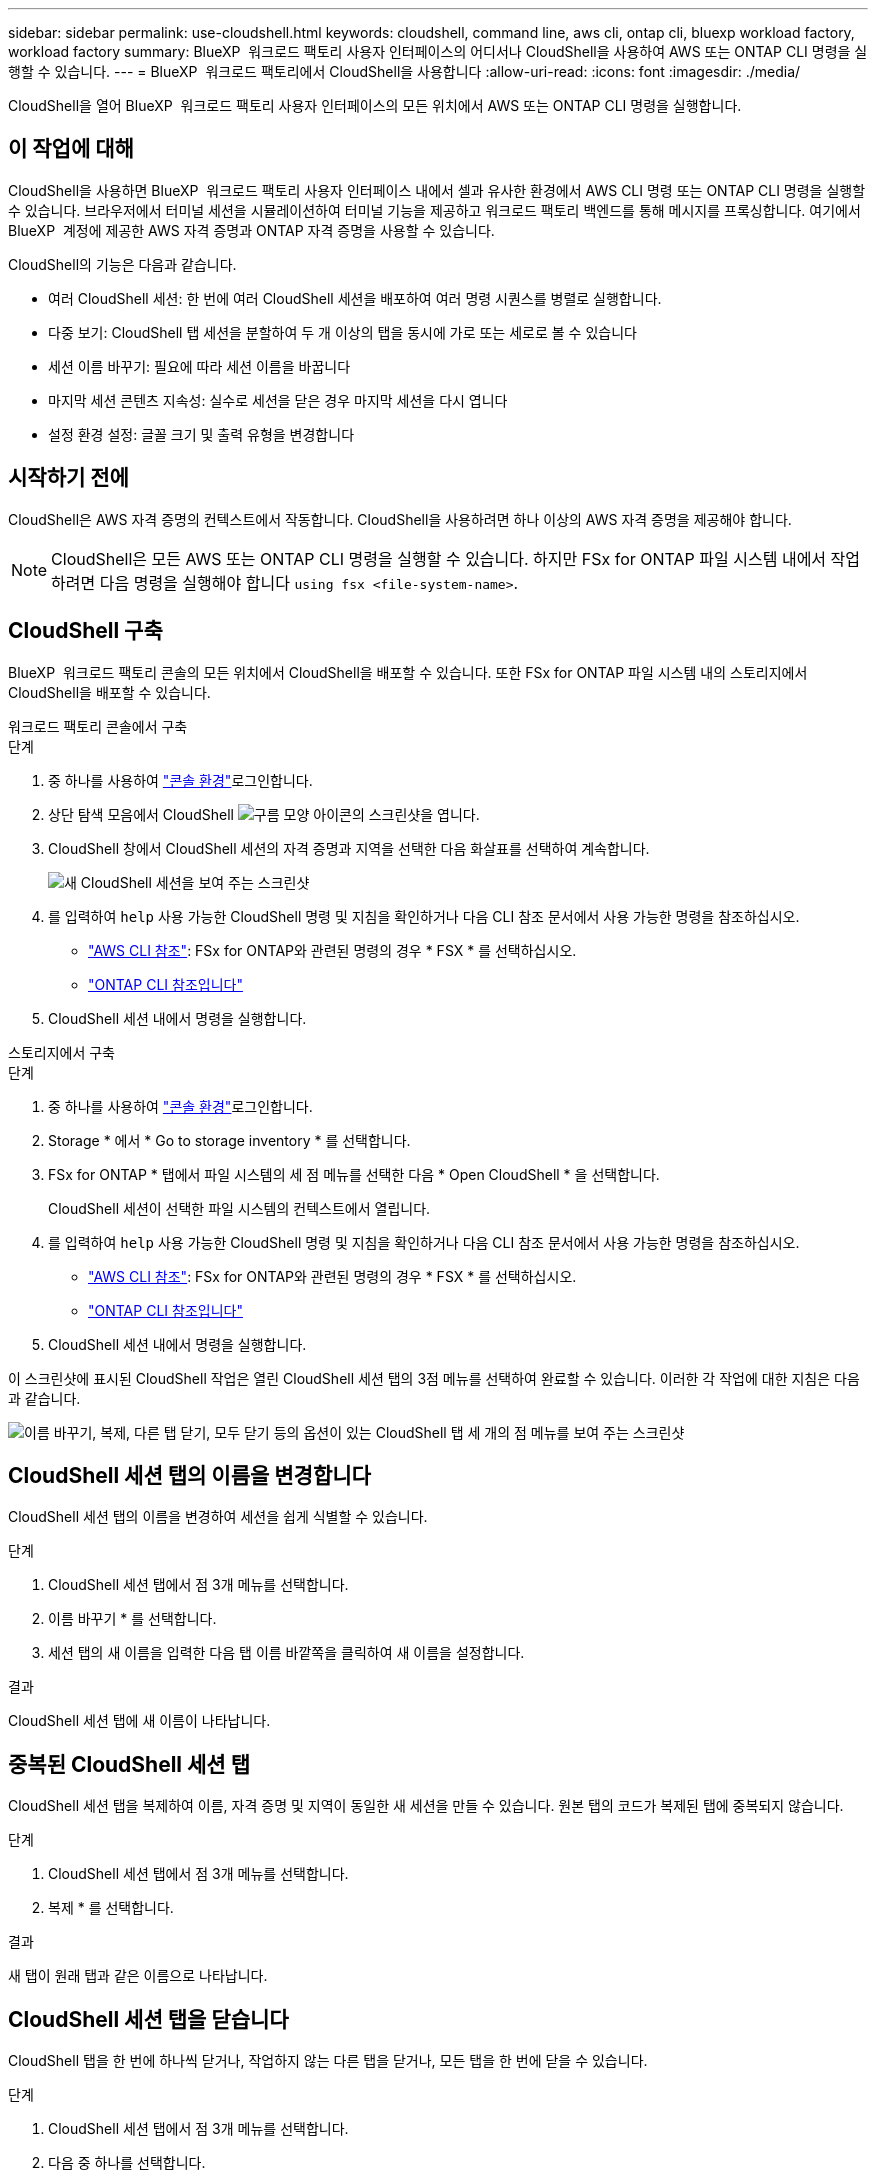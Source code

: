 ---
sidebar: sidebar 
permalink: use-cloudshell.html 
keywords: cloudshell, command line, aws cli, ontap cli, bluexp workload factory, workload factory 
summary: BlueXP  워크로드 팩토리 사용자 인터페이스의 어디서나 CloudShell을 사용하여 AWS 또는 ONTAP CLI 명령을 실행할 수 있습니다. 
---
= BlueXP  워크로드 팩토리에서 CloudShell을 사용합니다
:allow-uri-read: 
:icons: font
:imagesdir: ./media/


[role="lead"]
CloudShell을 열어 BlueXP  워크로드 팩토리 사용자 인터페이스의 모든 위치에서 AWS 또는 ONTAP CLI 명령을 실행합니다.



== 이 작업에 대해

CloudShell을 사용하면 BlueXP  워크로드 팩토리 사용자 인터페이스 내에서 셀과 유사한 환경에서 AWS CLI 명령 또는 ONTAP CLI 명령을 실행할 수 있습니다. 브라우저에서 터미널 세션을 시뮬레이션하여 터미널 기능을 제공하고 워크로드 팩토리 백엔드를 통해 메시지를 프록싱합니다. 여기에서 BlueXP  계정에 제공한 AWS 자격 증명과 ONTAP 자격 증명을 사용할 수 있습니다.

CloudShell의 기능은 다음과 같습니다.

* 여러 CloudShell 세션: 한 번에 여러 CloudShell 세션을 배포하여 여러 명령 시퀀스를 병렬로 실행합니다.
* 다중 보기: CloudShell 탭 세션을 분할하여 두 개 이상의 탭을 동시에 가로 또는 세로로 볼 수 있습니다
* 세션 이름 바꾸기: 필요에 따라 세션 이름을 바꿉니다
* 마지막 세션 콘텐츠 지속성: 실수로 세션을 닫은 경우 마지막 세션을 다시 엽니다
* 설정 환경 설정: 글꼴 크기 및 출력 유형을 변경합니다




== 시작하기 전에

CloudShell은 AWS 자격 증명의 컨텍스트에서 작동합니다. CloudShell을 사용하려면 하나 이상의 AWS 자격 증명을 제공해야 합니다.


NOTE: CloudShell은 모든 AWS 또는 ONTAP CLI 명령을 실행할 수 있습니다. 하지만 FSx for ONTAP 파일 시스템 내에서 작업하려면 다음 명령을 실행해야 합니다 `using fsx <file-system-name>`.



== CloudShell 구축

BlueXP  워크로드 팩토리 콘솔의 모든 위치에서 CloudShell을 배포할 수 있습니다. 또한 FSx for ONTAP 파일 시스템 내의 스토리지에서 CloudShell을 배포할 수 있습니다.

[role="tabbed-block"]
====
.워크로드 팩토리 콘솔에서 구축
--
.단계
. 중 하나를 사용하여 link:https://docs.netapp.com/us-en/workload-setup-admin/console-experiences.html["콘솔 환경"^]로그인합니다.
. 상단 탐색 모음에서 CloudShell image:cloudshell-icon.png["구름 모양 아이콘의 스크린샷"]을 엽니다.
. CloudShell 창에서 CloudShell 세션의 자격 증명과 지역을 선택한 다음 화살표를 선택하여 계속합니다.
+
image:screenshot-deploy-cloudshell-session.png["새 CloudShell 세션을 보여 주는 스크린샷"]

. 를 입력하여 `help` 사용 가능한 CloudShell 명령 및 지침을 확인하거나 다음 CLI 참조 문서에서 사용 가능한 명령을 참조하십시오.
+
** link:https://docs.aws.amazon.com/cli/latest/reference/["AWS CLI 참조"^]: FSx for ONTAP와 관련된 명령의 경우 * FSX * 를 선택하십시오.
** link:https://docs.netapp.com/us-en/ontap-cli/["ONTAP CLI 참조입니다"^]


. CloudShell 세션 내에서 명령을 실행합니다.


--
.스토리지에서 구축
--
.단계
. 중 하나를 사용하여 link:https://docs.netapp.com/us-en/workload-setup-admin/console-experiences.html["콘솔 환경"^]로그인합니다.
. Storage * 에서 * Go to storage inventory * 를 선택합니다.
. FSx for ONTAP * 탭에서 파일 시스템의 세 점 메뉴를 선택한 다음 * Open CloudShell * 을 선택합니다.
+
CloudShell 세션이 선택한 파일 시스템의 컨텍스트에서 열립니다.

. 를 입력하여 `help` 사용 가능한 CloudShell 명령 및 지침을 확인하거나 다음 CLI 참조 문서에서 사용 가능한 명령을 참조하십시오.
+
** link:https://docs.aws.amazon.com/cli/latest/reference/["AWS CLI 참조"^]: FSx for ONTAP와 관련된 명령의 경우 * FSX * 를 선택하십시오.
** link:https://docs.netapp.com/us-en/ontap-cli/["ONTAP CLI 참조입니다"^]


. CloudShell 세션 내에서 명령을 실행합니다.


--
====
이 스크린샷에 표시된 CloudShell 작업은 열린 CloudShell 세션 탭의 3점 메뉴를 선택하여 완료할 수 있습니다. 이러한 각 작업에 대한 지침은 다음과 같습니다.

image:screenshot-cloudshell-tab-menu.png["이름 바꾸기, 복제, 다른 탭 닫기, 모두 닫기 등의 옵션이 있는 CloudShell 탭 세 개의 점 메뉴를 보여 주는 스크린샷"]



== CloudShell 세션 탭의 이름을 변경합니다

CloudShell 세션 탭의 이름을 변경하여 세션을 쉽게 식별할 수 있습니다.

.단계
. CloudShell 세션 탭에서 점 3개 메뉴를 선택합니다.
. 이름 바꾸기 * 를 선택합니다.
. 세션 탭의 새 이름을 입력한 다음 탭 이름 바깥쪽을 클릭하여 새 이름을 설정합니다.


.결과
CloudShell 세션 탭에 새 이름이 나타납니다.



== 중복된 CloudShell 세션 탭

CloudShell 세션 탭을 복제하여 이름, 자격 증명 및 지역이 동일한 새 세션을 만들 수 있습니다. 원본 탭의 코드가 복제된 탭에 중복되지 않습니다.

.단계
. CloudShell 세션 탭에서 점 3개 메뉴를 선택합니다.
. 복제 * 를 선택합니다.


.결과
새 탭이 원래 탭과 같은 이름으로 나타납니다.



== CloudShell 세션 탭을 닫습니다

CloudShell 탭을 한 번에 하나씩 닫거나, 작업하지 않는 다른 탭을 닫거나, 모든 탭을 한 번에 닫을 수 있습니다.

.단계
. CloudShell 세션 탭에서 점 3개 메뉴를 선택합니다.
. 다음 중 하나를 선택합니다.
+
** CloudShell Tab 창에서 "X"를 선택하여 한 번에 하나의 탭을 닫습니다.
** 작업 중인 탭을 제외한 열려 있는 다른 모든 탭을 닫으려면 * 다른 탭 닫기 * 를 선택합니다.
** 모든 탭을 닫으려면 * 모든 탭 닫기 * 를 선택합니다.




.결과
선택한 CloudShell 세션 탭이 닫힙니다.



== CloudShell 세션 탭을 분할합니다

CloudShell 세션 탭을 분할하여 두 개 이상의 탭을 동시에 볼 수 있습니다.

.단계
CloudShell 세션 탭을 CloudShell 창의 위쪽, 아래쪽, 왼쪽 또는 오른쪽으로 끌어 놓아 보기를 분할합니다.

image:screenshot-cloudshell-split-view.png["가로로 분할된 두 개의 CloudShell 탭을 보여 주는 스크린샷 탭이 나란히 표시됩니다."]



== 마지막 CloudShell 세션을 다시 엽니다

CloudShell 세션을 실수로 종료한 경우 다시 열 수 있습니다.

.단계
 CloudShell 아이콘을 image:cloudshell-icon.png["구름 모양 아이콘의 스크린샷"]상단 탐색 모음에서선택합니다.

.결과
최신 CloudShell 세션이 열립니다.



== CloudShell 세션에 대한 설정을 업데이트합니다

CloudShell 세션의 글꼴 및 출력 유형 설정을 업데이트할 수 있습니다.

.단계
. CloudShell 세션을 배포합니다.
. CloudShell 탭에서 설정 아이콘을 선택합니다.
+
설정 대화 상자가 나타납니다.

. 필요에 따라 글꼴 크기와 출력 유형을 업데이트합니다.
+

NOTE: 풍부한 출력은 JSON 객체 및 테이블 서식에 적용됩니다. 다른 모든 출력은 일반 텍스트로 표시됩니다.

. Apply * 를 선택합니다.


.결과
CloudShell 설정이 업데이트됩니다.
